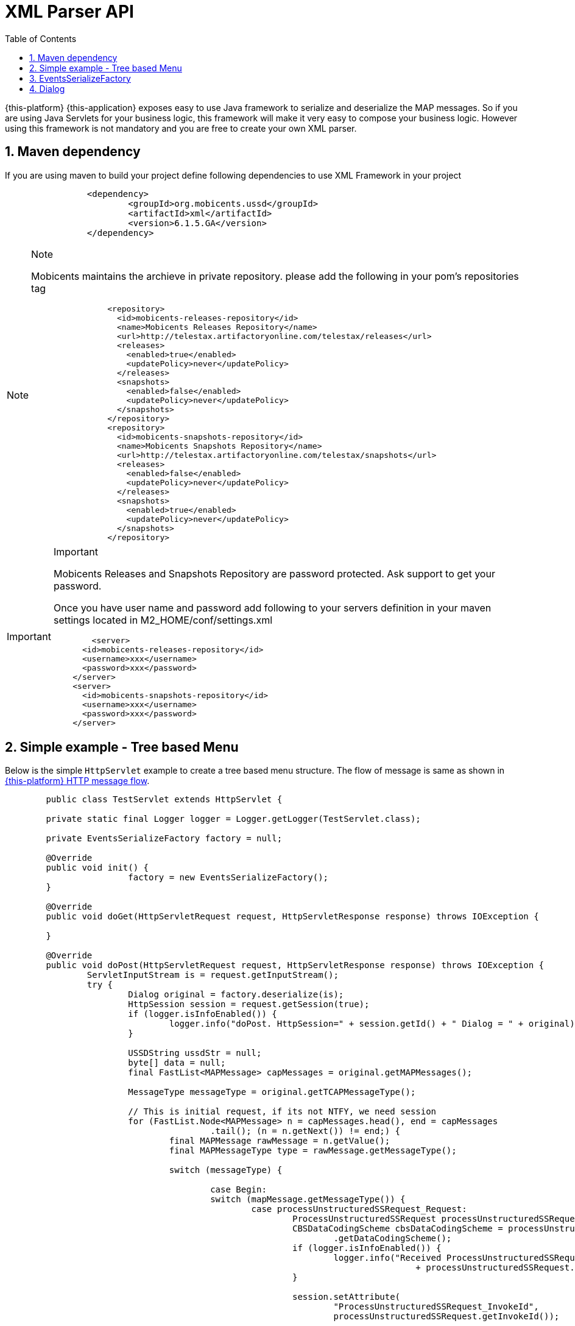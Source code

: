 [[_xml_parser]]
= XML Parser API
:doctype: book
:sectnums:
:toc: left
:icons: font
:experimental:
:sourcedir: .

{this-platform} {this-application} exposes easy to use Java framework to serialize and deserialize the MAP messages.
So if you are using Java Servlets for your business logic, this framework will make it very easy to compose your business logic.
However using this framework is not mandatory and you are free to create your own XML parser. 

[[_mvn_dependency]]
== Maven dependency

If you are using maven to build your project define following dependencies to use XML Framework in your project 

[source,xml]
----

		<dependency>
			<groupId>org.mobicents.ussd</groupId>
			<artifactId>xml</artifactId>
			<version>6.1.5.GA</version>
		</dependency>
----

.Note
[NOTE]
====
Mobicents maintains the archieve in private repository.
please add the following in your pom's repositories tag 

[source,xml]
----

		<repository>
		  <id>mobicents-releases-repository</id>
		  <name>Mobicents Releases Repository</name>
		  <url>http://telestax.artifactoryonline.com/telestax/releases</url>
		  <releases>
		    <enabled>true</enabled>
		    <updatePolicy>never</updatePolicy>
		  </releases>
		  <snapshots>
		    <enabled>false</enabled>
		    <updatePolicy>never</updatePolicy>
		  </snapshots>		  		  
		</repository>
		<repository>
		  <id>mobicents-snapshots-repository</id>
		  <name>Mobicents Snapshots Repository</name>
		  <url>http://telestax.artifactoryonline.com/telestax/snapshots</url>
		  <releases>
		    <enabled>false</enabled>
		    <updatePolicy>never</updatePolicy>
		  </releases>
		  <snapshots>
		    <enabled>true</enabled>
		    <updatePolicy>never</updatePolicy>
		  </snapshots>		  		  
		</repository>
----
====

.Important
[IMPORTANT]
====
Mobicents Releases and Snapshots Repository are password protected.
Ask support to get your password.

Once you have user name and password add following to your servers definition in your maven settings located in M2_HOME/conf/settings.xml

[source,xml]
----

 	<server>
      <id>mobicents-releases-repository</id>
      <username>xxx</username>
      <password>xxx</password>
    </server>
    <server>
      <id>mobicents-snapshots-repository</id>
      <username>xxx</username>
      <password>xxx</password>
    </server>
----
====

[[_simple_tree_based_example]]
== Simple example - Tree based Menu 

Below is the simple [class]`HttpServlet` example to create a tree based menu structure.
The flow of message is same as shown in  <<http_messages_ussd_pull,{this-platform}  HTTP message flow>>. 

[source,java]
----

	public class TestServlet extends HttpServlet { 

	private static final Logger logger = Logger.getLogger(TestServlet.class);

	private EventsSerializeFactory factory = null;

	@Override
	public void init() {
			factory = new EventsSerializeFactory();
	}

	@Override
	public void doGet(HttpServletRequest request, HttpServletResponse response) throws IOException {
		
	}

	@Override
	public void doPost(HttpServletRequest request, HttpServletResponse response) throws IOException {
		ServletInputStream is = request.getInputStream();
		try {
			Dialog original = factory.deserialize(is);
			HttpSession session = request.getSession(true);
			if (logger.isInfoEnabled()) {
				logger.info("doPost. HttpSession=" + session.getId() + " Dialog = " + original);
			}

			USSDString ussdStr = null;
			byte[] data = null;
			final FastList<MAPMessage> capMessages = original.getMAPMessages();

			MessageType messageType = original.getTCAPMessageType();

			// This is initial request, if its not NTFY, we need session
			for (FastList.Node<MAPMessage> n = capMessages.head(), end = capMessages
					.tail(); (n = n.getNext()) != end;) {
				final MAPMessage rawMessage = n.getValue();
				final MAPMessageType type = rawMessage.getMessageType();

				switch (messageType) {
				
					case Begin:
					switch (mapMessage.getMessageType()) {
						case processUnstructuredSSRequest_Request:
							ProcessUnstructuredSSRequest processUnstructuredSSRequest = (ProcessUnstructuredSSRequest) mapMessage;
							CBSDataCodingScheme cbsDataCodingScheme = processUnstructuredSSRequest
								.getDataCodingScheme();
							if (logger.isInfoEnabled()) {
								logger.info("Received ProcessUnstructuredSSRequestIndication USSD String="
										+ processUnstructuredSSRequest.getUSSDString().getString());
							}
							
							session.setAttribute(
								"ProcessUnstructuredSSRequest_InvokeId",
								processUnstructuredSSRequest.getInvokeId());
															
							//You business logic here and finally send back response
							
							//Urdu
							//CBSDataCodingScheme cbsDataCodingSchemeUrdu = new  CBSDataCodingSchemeImpl(72);
							//ussdStr = new USSDStringImpl("\u062C\u0645\u064A\u0639 \u0627\u0644\u0645\u0633\u062A\u0639\u0645\u0644\u064A\u0646 \u0627\u0644\u0622\u062E\u0631\u064A\u0646 \u062A\u0645 \u0625\u0636\u0627\u0641\u062A\u0647\u0645",
							//		cbsDataCodingSchemeUrdu, null);
							//UnstructuredSSRequest unstructuredSSRequestIndication = new UnstructuredSSRequestImpl(
							//		cbsDataCodingSchemeUrdu, ussdStr, null, null);
	
							//English
													
							ussdStr = new USSDStringImpl(
								"USSD String : Hello World\n 1. Balance\n 2. Texts Remaining",
								cbsDataCodingScheme, null);
							UnstructuredSSRequest unstructuredSSRequestIndication = new UnstructuredSSRequestImpl(
								cbsDataCodingScheme, ussdStr, null, null);
		
							original.reset();
							original.setTCAPMessageType(MessageType.Continue);
							original.addMAPMessage(unstructuredSSRequestIndication);
		
							data = factory.serialize(copy);
		
							response.getOutputStream().write(data);
							response.flushBuffer();
		
							break;
						default:
							// This is error. If its begin it should be only Process
							// Unstructured SS Request
							logger.error("Received Dialog BEGIN but message is not ProcessUnstructuredSSRequestIndication. Message="
									+ mapMessage);
							break;
						}
	
					break;
					case Continue:
					switch (type) {
					case unstructuredSSRequest_Response:
						UnstructuredSSResponse unstructuredSSResponse = (UnstructuredSSResponseImpl) rawMessage;

						CBSDataCodingScheme cbsDataCodingScheme = unstructuredSSResponse
								.getDataCodingScheme();

						long invokeId = (Long) session
								.getAttribute("ProcessUnstructuredSSRequest_InvokeId");

						USSDString ussdStringObj = unstructuredSSResponse
								.getUSSDString();
						String ussdString = null;
						if (ussdStringObj != null) {
							ussdString = ussdStringObj.getString(null);
						}

						logger.info("Received UnstructuredSSResponse USSD String="
								+ ussdString
								+ " HttpSession="
								+ session.getId() + " invokeId=" + invokeId);

						cbsDataCodingScheme = new CBSDataCodingSchemeImpl(0x0f);
						ussdStr = new USSDStringImpl("Thank You!", null, null);
						ProcessUnstructuredSSResponse processUnstructuredSSResponse = new ProcessUnstructuredSSResponseImpl(
								cbsDataCodingScheme, ussdStr);
						processUnstructuredSSResponse.setInvokeId(invokeId);

						original.reset();
						original.setTCAPMessageType(MessageType.End);
						original.addMAPMessage(processUnstructuredSSResponse);
						original.close(false);

						data = factory.serialize(original);

						response.getOutputStream().write(data);
						response.flushBuffer();

						try {
							session.invalidate();
						} catch (Exception e) {
							session.invalidate();
							logger.error("Error while invalidating HttpSession="
									+ session.getId());
						}
						break;
					default:
						// This is error. If its begin it should be only Process
						// Unstructured SS Request
						logger.error("Received Dialog CONTINUE but message is not UnstructuredSSResponseIndication. Message="
								+ rawMessage);
						break;
					}

					break;
	
				case ABORT:
					// The Dialog is aborted, lets do cleaning here
	
					try {
						session.invalidate();
					} catch (Exception e) {
						session.invalidate();
						logger.error("Error while invalidating HttpSession=" + session.getId());
					}
					break;
			}

		} catch (XMLStreamException e) {
			logger.error("Error while processing received XML", e);
		}

	}
}
----

== EventsSerializeFactory

This section provides the details for [class]`EventsSerializeFactory`		

[source,java]
----
public class EventsSerializeFactory {

	private static final String DIALOG = "dialog";
	private static final String TYPE = "type";
	private static final String TAB = "\t";

	final XMLBinding binding = new XMLBinding();

	public EventsSerializeFactory() {
		binding.setAlias(Dialog.class, DIALOG);
		binding.setClassAttribute(TYPE);
	}

	/**
	 * Serialize passed {@link Dialog} object
	 * 
	 * @param dialog
	 * @return serialized byte array
	 * @throws XMLStreamException
	 *             Exception if serialization fails
	 */
	public byte[] serialize(Dialog dialog) throws XMLStreamException {

		final ByteArrayOutputStream baos = new ByteArrayOutputStream();
		final XMLObjectWriter writer = XMLObjectWriter.newInstance(baos);

		try {

			writer.setBinding(binding);
			writer.setIndentation(TAB);

			writer.write(dialog, DIALOG, Dialog.class);
			writer.flush();
			byte[] data = baos.toByteArray();

			return data;
		} finally {
			writer.close();
		}
	}

	/**
	 * De-serialize the byte[] into {@link Dialog} object
	 * 
	 * @param data
	 * @return de-serialized Dialog Object
	 * @throws XMLStreamException
	 *             Exception if de-serialization fails
	 */
	public Dialog deserialize(byte[] data) throws XMLStreamException {
		final ByteArrayInputStream bais = new ByteArrayInputStream(data);
		final XMLObjectReader reader = XMLObjectReader.newInstance(bais);
		try {
			Dialog dialog = reader.read(DIALOG, Dialog.class);
			return dialog;
		} finally {
			reader.close();
		}
	}

	/**
	 * De-serialize passed {@link InputStream} into {@link Dialog} object
	 * 
	 * @param is
	 * @return de-serialized Dialog Object
	 * @throws XMLStreamException
	 *             Exception if de-serialization fails
	 */
	public Dialog deserialize(InputStream is) throws XMLStreamException {
		final XMLObjectReader reader = XMLObjectReader.newInstance(is);
		try {
			Dialog dialog = reader.read(DIALOG, Dialog.class);
			return dialog;
		} finally {
			reader.close();
		}
	}
}
----



* The [method]`serialize` method serializes Dialog and retruns back byte array. 
* The [method]`deserialize` is overloaded method.
  Application can either pass [class]`byte[]` or [class]`InputStream`  and de-serializes the stream of data to Dialog object. 		

== Dialog

This section provides the details for [class]`XmlMAPDialog`		

[source,java]
----
public class XmlMAPDialog implements Serializable {
	
	.....
	.....

	public XmlMAPDialog() {
		super();
	}

	/**
	 * 
	 */
	public XmlMAPDialog(MAPApplicationContext appCntx, SccpAddress localAddress, SccpAddress remoteAddress,
			Long localId, Long remoteId, AddressString destReference, AddressString origReference) {
		this.appCntx = appCntx;
		this.localAddress = localAddress;
		this.remoteAddress = remoteAddress;
		this.localId = localId;
		this.remoteId = remoteId;

		this.destReference = destReference;
		this.origReference = origReference;
	}

	@Override
	public void abort(MAPUserAbortChoice mapUserAbortChoice) throws MAPException {
		this.mapUserAbortChoice = mapUserAbortChoice;
	}

	@Override
	public void addEricssonData(IMSI arg0, AddressString arg1) {
		// TODO Auto-generated method stub

	}

	@Override
	public boolean cancelInvocation(Long arg0) throws MAPException {
		throw new MAPException(new OperationNotSupportedException());
	}

	@Override
	public void close(boolean prearrangedEnd) throws MAPException {
		this.prearrangedEnd = prearrangedEnd;
	}

	@Override
	public void closeDelayed(boolean arg0) throws MAPException {
		throw new MAPException(new OperationNotSupportedException());
	}

	@Override
	public MAPApplicationContext getApplicationContext() {
		return this.appCntx;
	}

	@Override
	public SccpAddress getLocalAddress() {
		return this.localAddress;
	}

	@Override
	public Long getLocalDialogId() {
		return this.localId;
	}

	@Override
	public int getMaxUserDataLength() {
		return 0;
	}

	@Override
	public int getMessageUserDataLengthOnClose(boolean arg0) throws MAPException {
		// TODO Auto-generated method stub
		return 0;
	}

	@Override
	public int getMessageUserDataLengthOnSend() throws MAPException {
		// TODO Auto-generated method stub
		return 0;
	}

	@Override
	public AddressString getReceivedDestReference() {
		return this.destReference;
	}

	@Override
	public MAPExtensionContainer getReceivedExtensionContainer() {
		// TODO Auto-generated method stub
		return null;
	}

	@Override
	public AddressString getReceivedOrigReference() {
		return this.origReference;
	}

	@Override
	public SccpAddress getRemoteAddress() {
		return this.remoteAddress;
	}

	@Override
	public Long getRemoteDialogId() {
		return this.remoteId;
	}

	@Override
	public boolean getReturnMessageOnError() {
		return this.returnMessageOnError;
	}

	@Override
	public MAPServiceBase getService() {
		return null;
	}

	@Override
	public MAPDialogState getState() {
		return this.state;
	}

	@Override
	public MessageType getTCAPMessageType() {
		return this.messageType;
	}

	@Override
	public Object getUserObject() {
		return this.userObject;
	}

	@Override
	public void keepAlive() {
		// TODO Auto-generated method stub

	}

	@Override
	public void processInvokeWithoutAnswer(Long invokeId) {
		this.processInvokeWithoutAnswerIds.add(invokeId);
	}

	@Override
	public void refuse(Reason refuseReason) throws MAPException {
		this.refuseReason = refuseReason;
	}

	@Override
	public void release() {
		// TODO Auto-generated method stub

	}

	@Override
	public void resetInvokeTimer(Long arg0) throws MAPException {
		throw new MAPException(new OperationNotSupportedException());
	}

	@Override
	public void send() throws MAPException {
		throw new MAPException(new OperationNotSupportedException());
	}

	@Override
	public void sendDelayed() throws MAPException {
		throw new MAPException(new OperationNotSupportedException());
	}

	@Override
	public void sendErrorComponent(Long invokeId, MAPErrorMessage mapErrorMessage) throws MAPException {
		this.errorComponents.put(invokeId, mapErrorMessage);
	}

	@Override
	public void sendInvokeComponent(Invoke arg0) throws MAPException {
		throw new MAPException(new OperationNotSupportedException());
	}

	@Override
	public void sendRejectComponent(Long arg0, Problem arg1) throws MAPException {
		// TODO Auto-generated method stub

	}

	@Override
	public void sendReturnResultComponent(ReturnResult arg0) throws MAPException {
		// TODO Auto-generated method stub

	}

	@Override
	public void sendReturnResultLastComponent(ReturnResultLast arg0) throws MAPException {
		throw new MAPException(new OperationNotSupportedException());

	}

	@Override
	public void setExtentionContainer(MAPExtensionContainer arg0) {
		// TODO Auto-generated method stub

	}

	@Override
	public void setLocalAddress(SccpAddress origAddress) {
		this.localAddress = origAddress;
	}

	@Override
	public void setRemoteAddress(SccpAddress destAddress) {
		this.remoteAddress = destAddress;
	}

	@Override
	public void setReturnMessageOnError(boolean returnMessageOnError) {
		this.returnMessageOnError = returnMessageOnError;

	}

	@Override
	public void setUserObject(Object obj) {
		this.userObject = obj.toString();
	}

	/**
	 * Non MAPDialog methods
	 */

	public void addMAPMessage(MAPMessage mapMessage) {
		this.mapMessages.add(mapMessage);
	}

	public boolean removeMAPMessage(MAPMessage mapMessage) {
		return this.mapMessages.remove(mapMessage);
	}

	public FastList<MAPMessage> getMAPMessages() {
		return this.mapMessages;
	}

	public FastList<Long> getProcessInvokeWithoutAnswerIds() {
		return this.processInvokeWithoutAnswerIds;
	}

	public ErrorComponentMap<Long, MAPErrorMessage> getErrorComponents() {
		return errorComponents;
	}

	public MAPUserAbortChoice getMAPUserAbortChoice() {
		return this.mapUserAbortChoice;
	}

	public MAPAbortProviderReason getMapAbortProviderReason() {
		return mapAbortProviderReason;
	}

	public void setMapAbortProviderReason(MAPAbortProviderReason mapAbortProviderReason) {
		this.mapAbortProviderReason = mapAbortProviderReason;
	}

	public MAPRefuseReason getMapRefuseReason() {
		return mapRefuseReason;
	}

	public void setMapRefuseReason(MAPRefuseReason mapRefuseReason) {
		this.mapRefuseReason = mapRefuseReason;
	}

	public Boolean getDialogTimedOut() {
		return dialogTimedOut;
	}

	public void setDialogTimedOut(Boolean dialogTimedOut) {
		this.dialogTimedOut = dialogTimedOut;
	}

	public Boolean getPrearrangedEnd() {
		return this.prearrangedEnd;
	}

	public void setTCAPMessageType(MessageType messageType) {
		this.messageType = messageType;
	}

	public boolean isRedirectRequest() {
		return redirectRequest;
	}

	public void setRedirectRequest(boolean redirectRequest) {
		this.redirectRequest = redirectRequest;
	}

	public void reset() {
		this.mapMessages.clear();
		this.processInvokeWithoutAnswerIds.clear();
		this.errorComponents.clear();
	}

}
----

